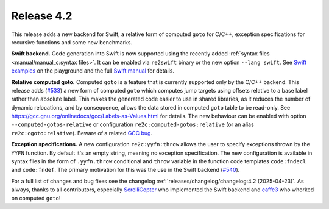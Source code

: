 Release 4.2
===========

This release adds a new backend for Swift,
a relative form of computed ``goto`` for C/C++,
exception specifications for recursive functions
and some new benchmarks.

**Swift backend.**
Code generation into Swift is now supported using the recently added
:ref:`syntax files <manual/manual_c:syntax files>`. It can be enabled via
``re2swift`` binary or the new option ``--lang swift``. See
`Swift examples <../playground/?example=swift/01_basic.re>`_ on the playground
and the full `Swift manual <../manual/manual_swift.html>`_ for details.

**Relative computed goto.**
Computed ``goto`` is a feature that is currently supported only by the C/C++
backend. This release adds (`#533 <https://github.com/skvadrik/re2c/pull/533>`_)
a new form of computed ``goto`` which computes jump targets using offsets
relative to a base label rather than absolute label. This makes the generated
code easier to use in shared libraries, as it reduces the number of dynamic
relocations, and by consequence, allows the data stored in computed ``goto``
table to be read-only.
See https://gcc.gnu.org/onlinedocs/gcc/Labels-as-Values.html for details.
The new behaviour can be enabled with option ``--computed-gotos-relative``
or configuration ``re2c:computed-gotos:relative`` (or an alias
``re2c:cgoto:relative``). Beware of a related
`GCC bug <https://gcc.gnu.org/bugzilla/show_bug.cgi?id=119158>`_.

**Exception specifications.**
A new configuration ``re2c:yyfn:throw`` allows the user to specify
exceptions thrown by the ``YYFN`` function. By default it's an empty string,
meaning no exception specification. The new configuration is available in syntax
files in the form of ``.yyfn.throw`` conditional and ``throw`` variable in the
function code templates ``code:fndecl`` and ``code:fndef``.
The primary motivation for this was the use in the Swift backend
(`#540 <https://github.com/skvadrik/re2c/pull/540>`_).

For a full list of changes and bug fixes see the changelog
:ref:`releases/changelog/changelog:4.2 (2025-04-23)`.
As always, thanks to all contributors, especially
`ScrelliCopter <https://github.com/ScrelliCopter>`_ who implemented the Swift
backend and `caffe3 <https://github.com/caffe3>`_ who whorked on computed
``goto``!
